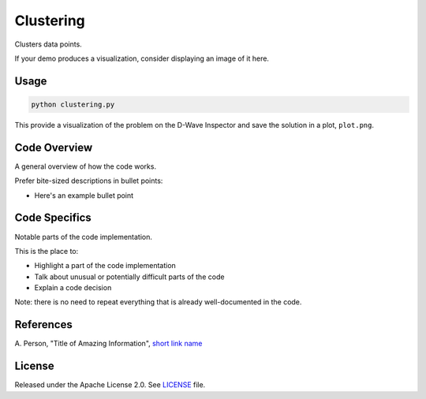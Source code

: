 ==========
Clustering
==========
Clusters data points.

If your demo produces a visualization, consider displaying an image of it here.

.. image:: dwave_logo.png


Usage
-----

.. code-block:: bash

  python clustering.py

This provide a visualization of the problem on the D-Wave Inspector and save
the solution in a plot, ``plot.png``.

Code Overview
-------------

A general overview of how the code works.

Prefer bite-sized descriptions in bullet points:

* Here's an example bullet point


Code Specifics
--------------

Notable parts of the code implementation.

This is the place to:

* Highlight a part of the code implementation
* Talk about unusual or potentially difficult parts of the code
* Explain a code decision

Note: there is no need to repeat everything that is already well-documented in
the code.


References
----------

A. Person, "Title of Amazing Information",
`short link name <https://example.com/>`_


License
-------

Released under the Apache License 2.0. See `LICENSE <LICENSE>`_ file.
